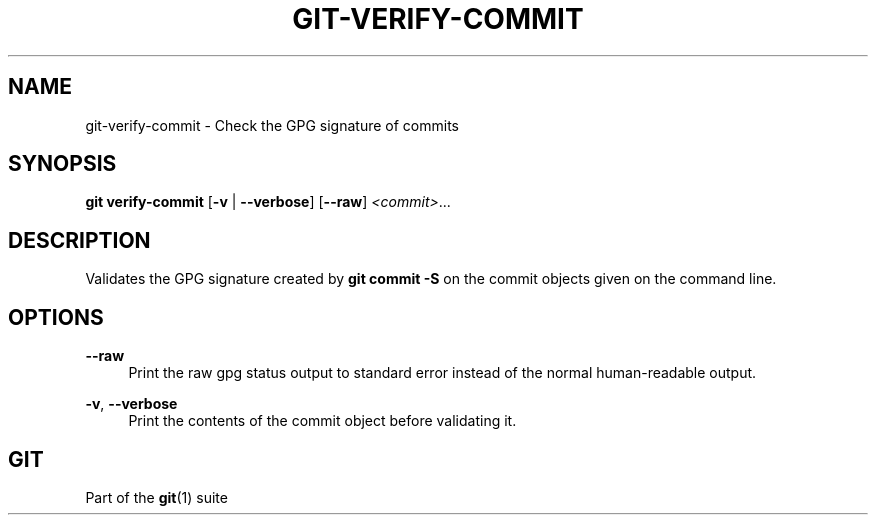 '\" t
.\"     Title: git-verify-commit
.\"    Author: [FIXME: author] [see http://www.docbook.org/tdg5/en/html/author]
.\" Generator: DocBook XSL Stylesheets v1.79.2 <http://docbook.sf.net/>
.\"      Date: 2025-10-13
.\"    Manual: Git Manual
.\"    Source: Git 2.51.0.511.gac7d021f06
.\"  Language: English
.\"
.TH "GIT\-VERIFY\-COMMIT" "1" "2025-10-13" "Git 2\&.51\&.0\&.511\&.gac7d02" "Git Manual"
.\" -----------------------------------------------------------------
.\" * Define some portability stuff
.\" -----------------------------------------------------------------
.\" ~~~~~~~~~~~~~~~~~~~~~~~~~~~~~~~~~~~~~~~~~~~~~~~~~~~~~~~~~~~~~~~~~
.\" http://bugs.debian.org/507673
.\" http://lists.gnu.org/archive/html/groff/2009-02/msg00013.html
.\" ~~~~~~~~~~~~~~~~~~~~~~~~~~~~~~~~~~~~~~~~~~~~~~~~~~~~~~~~~~~~~~~~~
.ie \n(.g .ds Aq \(aq
.el       .ds Aq '
.\" -----------------------------------------------------------------
.\" * set default formatting
.\" -----------------------------------------------------------------
.\" disable hyphenation
.nh
.\" disable justification (adjust text to left margin only)
.ad l
.\" -----------------------------------------------------------------
.\" * MAIN CONTENT STARTS HERE *
.\" -----------------------------------------------------------------
.SH "NAME"
git-verify-commit \- Check the GPG signature of commits
.SH "SYNOPSIS"
.sp
.nf
\fBgit\fR \fBverify\-commit\fR [\fB\-v\fR | \fB\-\-verbose\fR] [\fB\-\-raw\fR] \fI<commit>\fR\&...\:
.fi
.SH "DESCRIPTION"
.sp
Validates the GPG signature created by \fBgit\fR \fBcommit\fR \fB\-S\fR on the commit objects given on the command line\&.
.SH "OPTIONS"
.PP
\fB\-\-raw\fR
.RS 4
Print the raw gpg status output to standard error instead of the normal human\-readable output\&.
.RE
.PP
\fB\-v\fR, \fB\-\-verbose\fR
.RS 4
Print the contents of the commit object before validating it\&.
.RE
.SH "GIT"
.sp
Part of the \fBgit\fR(1) suite
